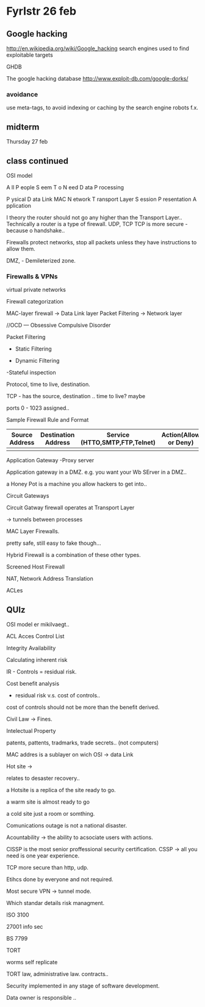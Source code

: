 * Fyrlstr 26 feb

** Google hacking
http://en.wikipedia.org/wiki/Google_hacking
search engines used to find exploitable targets 

GHDB

The google hacking database
http://www.exploit-db.com/google-dorks/


*** avoidance

use meta-tags, to avoid indexing or caching by the search engine robots f.x.

** midterm

Thursday 27 feb

** class continued

OSI model

A ll
P eople
S eem
T o
N eed
D ata
P rocessing

P ysical
D ata Link  MAC
N etwork
T ransport Layer
S ession
P resentation
A pplication


I theory the router should not go any higher than the Transport Layer..
Technically a router is a type of firewall.
UDP, TCP
TCP is more secure - because o handshake..

Firewalls protect networks, stop all packets unless they have instructions to
allow them.

DMZ, - Demileterized zone.

*** Firewalls & VPNs
virtual private networks

Firewall categorization


MAC-layer firewall -> Data Link layer
Packet Filtering   -> Network layer

//OCD  --- Obsessive Compulsive Disorder

Packet Filtering

- Static Filtering


- Dynamic Filtering

-Stateful inspection
   
  Protocol, time to live, destination.



TCP - has the source, destination .. time to live? maybe


ports 0 - 1023 assigned..


Sample Firewall Rule and Format

| Source Address | Destination Address | Service (HTTO,SMTP,FTP,Telnet) | Action(Allow or Deny) |
|----------------+---------------------+--------------------------------+-----------------------|
|                |                     |                                |                       |


Application Gateway
-Proxy server

Application gateway in a DMZ.
e.g. you want your Wb SErver in a DMZ..

a Honey Pot is a machine you allow hackers to get into..


Circuit Gateways

Circuit Gatway firewall operates at Transport Layer

-> tunnels between processes


MAC Layer Firewalls.

pretty safe, still easy to fake though...

Hybrid Firewall is a combination of these other types.


Screened Host Firewall



NAT, Network Address Translation



ACLes

** QUIz

OSI model er mikilvaegt..

ACL Acces Control List

Integrity Availability

Calculating inherent risk

IR - Controls = residual risk.

Cost benefit analysis
- residual risk v.s. cost of controls..
cost of controls should not be more than the benefit derived.

Civil Law ->  Fines.

Intelectual Property

patents, pattents, tradmarks, trade secrets.. (not computers)

MAC addres is a sublayer on wich OSI  -> data Link

Hot site ->  

relates to desaster recovery..

a Hotsite is a replica of the site ready to go.

a warm site is almost ready to go

a cold site just a room or somthing.


Comunications outage is not a national disaster.


Acountability -> the ability to acsociate users with actions.


CISSP is the most senior proffessional security certification.
  CSSP -> all you need is one year experience.


TCP more secure than http, udp.

Etihcs done by everyone and not required.

Most secure VPN -> tunnel mode.

Which standar details risk managment.

ISO 3100

27001 info sec

BS 7799


TORT


worms self replicate


TORT law, administrative law. contracts..

Security implemented in any stage of software development.  


Data owner is responsible .. 
